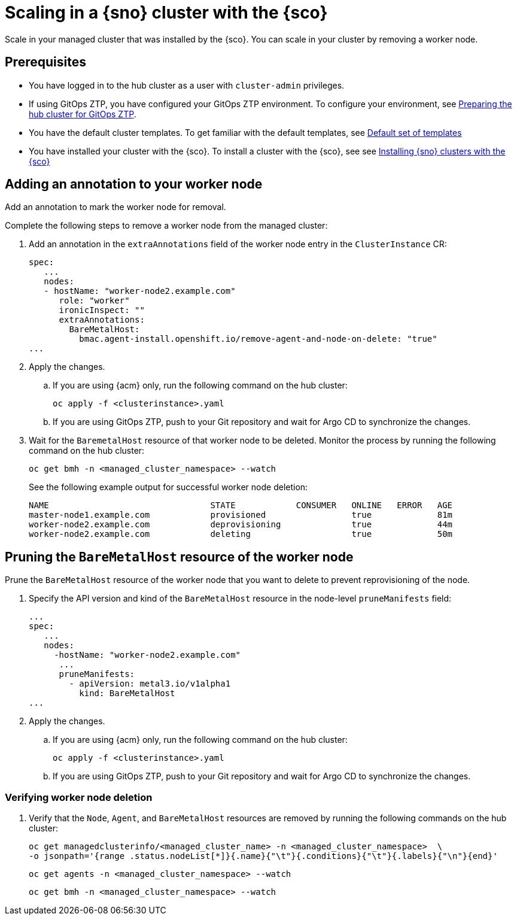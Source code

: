 [#scale-in-worker-nodes]
= Scaling in a {sno} cluster with the {sco}

Scale in your managed cluster that was installed by the {sco}.
You can scale in your cluster by removing a worker node.

[#scale-in-preq]
== Prerequisites

* You have logged in to the hub cluster as a user with `cluster-admin` privileges.
* If using GitOps ZTP, you have configured your GitOps ZTP environment. To configure your environment, see link:https://docs.redhat.com/en/documentation/openshift_container_platform/4.17/html/edge_computing/ztp-preparing-the-hub-cluster[Preparing the hub cluster for GitOps ZTP].
* You have the default cluster templates. To get familiar with the default templates, see xref:../../acm_mce_integration/siteconfig/cluster_templates.adoc#default-templates[Default set of templates]
* You have installed your cluster with the {sco}. To install a cluster with the {sco}, see see xref:../../acm_mce_integration/siteconfig/install-clusters.adoc##install-clusters[Installing {sno} clusters with the {sco}]

[#scale-in-annotation]
== Adding an annotation to your worker node

Add an annotation to mark the worker node for removal.

Complete the following steps to remove a worker node from the managed cluster:

. Add an annotation in the `extraAnnotations` field of the worker node entry in the `ClusterInstance` CR:
+
[source,yaml]
----
spec:
   ...
   nodes:
   - hostName: "worker-node2.example.com"
      role: "worker"
      ironicInspect: ""
      extraAnnotations:
        BareMetalHost:
          bmac.agent-install.openshift.io/remove-agent-and-node-on-delete: "true"
...
----

. Apply the changes.

.. If you are using {acm} only, run the following command on the hub cluster:
+
[source,terminal]
----
oc apply -f <clusterinstance>.yaml
----

.. If you are using GitOps ZTP, push to your Git repository and wait for Argo CD to synchronize the changes.

. Wait for the `BaremetalHost` resource of that worker node to be deleted. Monitor the process by running the following command on the hub cluster:
+
[source,terminal]
----
oc get bmh -n <managed_cluster_namespace> --watch
----

+
See the following example output for successful worker node deletion:

+
[source,terminal]
----
NAME                                STATE            CONSUMER   ONLINE   ERROR   AGE
master-node1.example.com            provisioned                 true             81m
worker-node2.example.com            deprovisioning              true             44m
worker-node2.example.com            deleting                    true             50m
----

[#scale-in-prunemanifests]
== Pruning the `BareMetalHost` resource of the worker node

Prune the `BareMetalHost` resource of the worker node that you want to delete to prevent reprovisioning of the node.

. Specify the API version and kind of the `BareMetalHost` resource in the node-level `pruneManifests` field:
+
[source,yaml]
----
...
spec:
   ...
   nodes:
     -hostName: "worker-node2.example.com"
      ...
      pruneManifests:
        - apiVersion: metal3.io/v1alpha1
          kind: BareMetalHost
...
----

. Apply the changes.

.. If you are using {acm} only, run the following command on the hub cluster:
+
[source,terminal]
----
oc apply -f <clusterinstance>.yaml
----

.. If you are using GitOps ZTP, push to your Git repository and wait for Argo CD to synchronize the changes.

[#scale-in-delete-verification]
=== Verifying worker node deletion

. Verify that the `Node`, `Agent`, and `BareMetalHost` resources are removed by running the following commands on the hub cluster:
+
[source,terminal]
----
oc get managedclusterinfo/<managed_cluster_name> -n <managed_cluster_namespace>  \
-o jsonpath='{range .status.nodeList[*]}{.name}{"\t"}{.conditions}{"\t"}{.labels}{"\n"}{end}'
----

+
[source,terminal]
----
oc get agents -n <managed_cluster_namespace> --watch
----

+
[source,terminal]
----
oc get bmh -n <managed_cluster_namespace> --watch
----